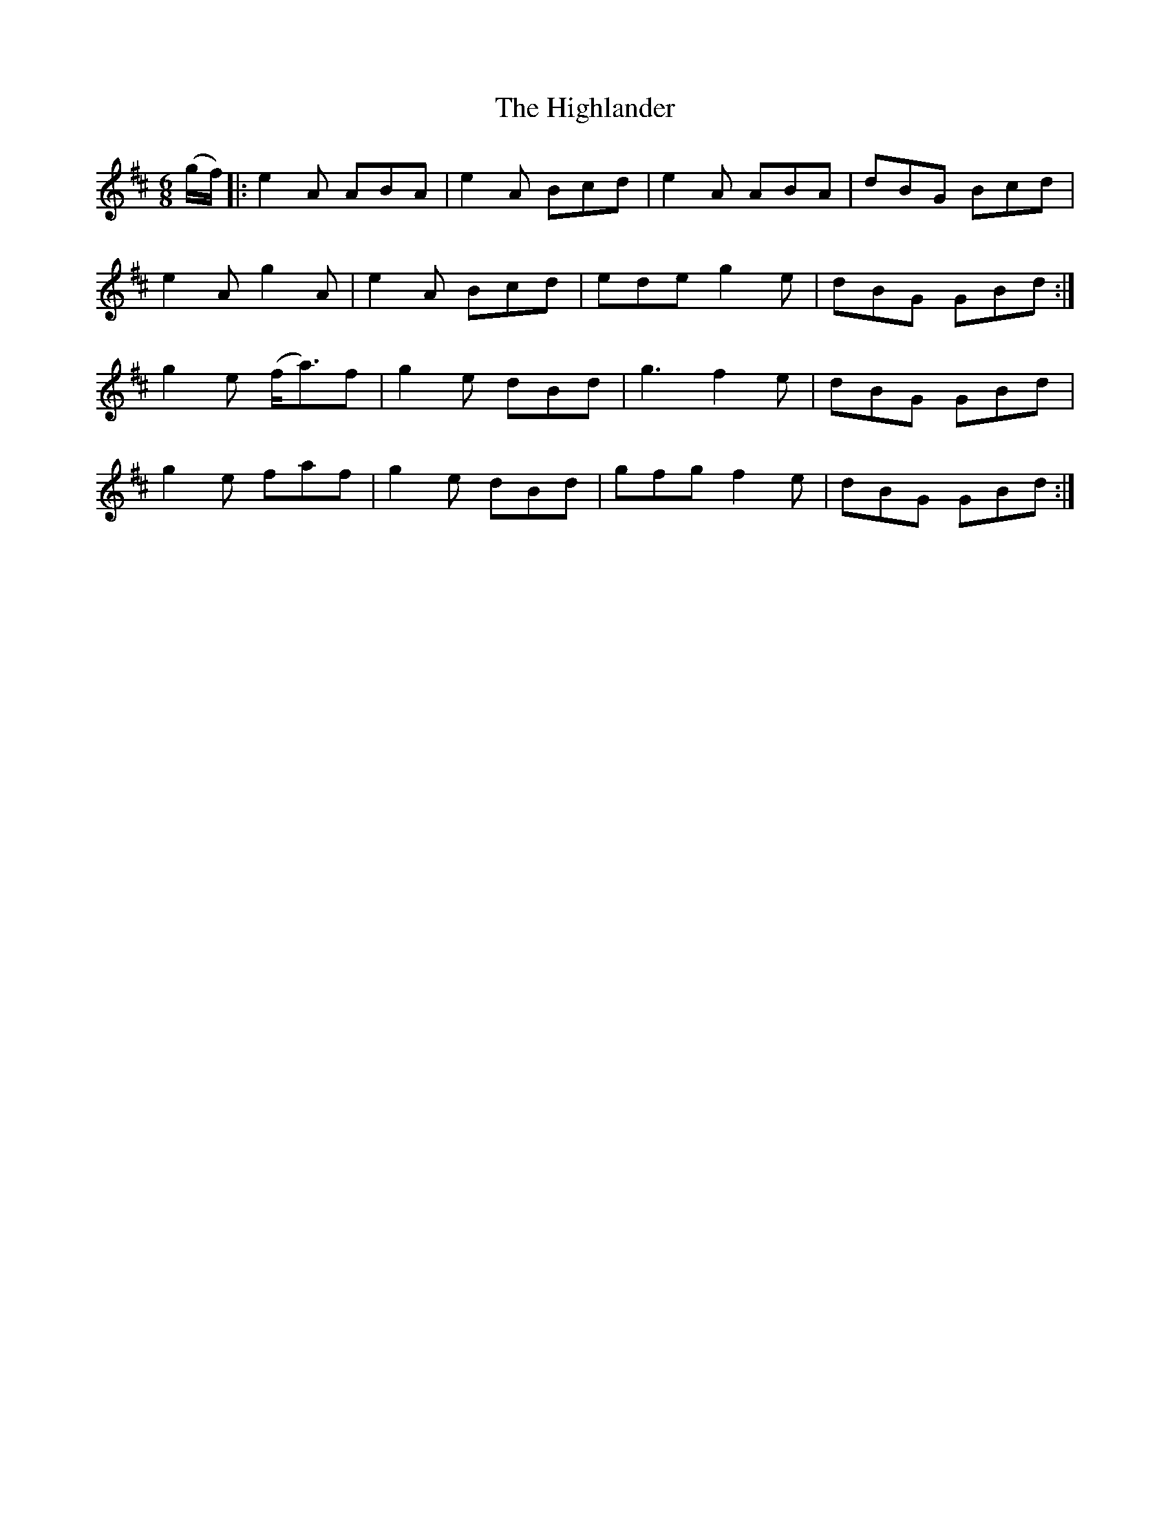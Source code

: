 X: 17452
T: Highlander, The
R: jig
M: 6/8
K: Dmajor
(g/f/)|:e2A ABA|e2A Bcd|e2A ABA|dBG Bcd|
e2A g2A|e2A Bcd|ede g2e|dBG GBd:|
g2e (f<a)f|g2e dBd|g3 f2e|dBG GBd|
g2e faf|g2e dBd|gfg f2e|dBG GBd:|

